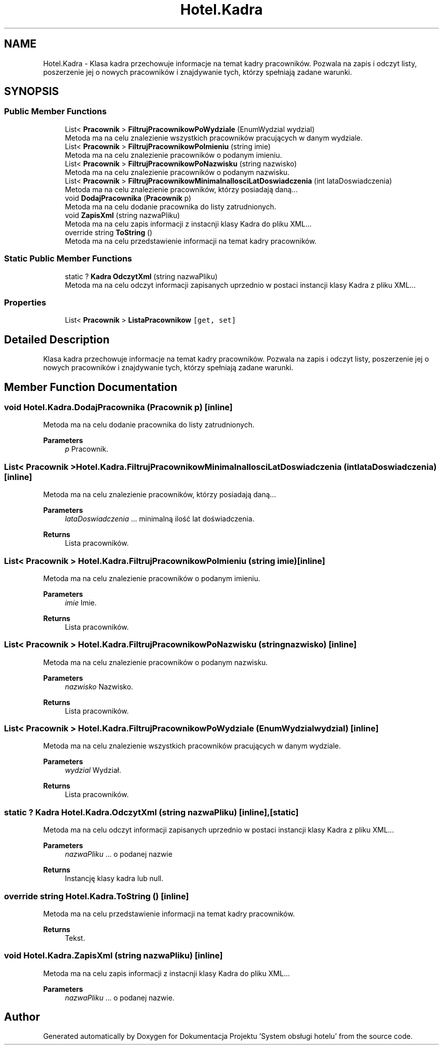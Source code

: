 .TH "Hotel.Kadra" 3 "Fri Jan 26 2024" "Dokumentacja Projektu "System obsługi hotelu"" \" -*- nroff -*-
.ad l
.nh
.SH NAME
Hotel.Kadra \- Klasa kadra przechowuje informacje na temat kadry pracowników\&. Pozwala na zapis i odczyt listy, poszerzenie jej o nowych pracowników i znajdywanie tych, którzy spełniają zadane warunki\&.  

.SH SYNOPSIS
.br
.PP
.SS "Public Member Functions"

.in +1c
.ti -1c
.RI "List< \fBPracownik\fP > \fBFiltrujPracownikowPoWydziale\fP (EnumWydzial wydzial)"
.br
.RI "Metoda ma na celu znalezienie wszystkich pracowników pracujących w danym wydziale\&. "
.ti -1c
.RI "List< \fBPracownik\fP > \fBFiltrujPracownikowPoImieniu\fP (string imie)"
.br
.RI "Metoda ma na celu znalezienie pracowników o podanym imieniu\&. "
.ti -1c
.RI "List< \fBPracownik\fP > \fBFiltrujPracownikowPoNazwisku\fP (string nazwisko)"
.br
.RI "Metoda ma na celu znalezienie pracowników o podanym nazwisku\&. "
.ti -1c
.RI "List< \fBPracownik\fP > \fBFiltrujPracownikowMinimalnaIlosciLatDoswiadczenia\fP (int lataDoswiadczenia)"
.br
.RI "Metoda ma na celu znalezienie pracowników, którzy posiadają daną\&.\&.\&. "
.ti -1c
.RI "void \fBDodajPracownika\fP (\fBPracownik\fP p)"
.br
.RI "Metoda ma na celu dodanie pracownika do listy zatrudnionych\&. "
.ti -1c
.RI "void \fBZapisXml\fP (string nazwaPliku)"
.br
.RI "Metoda ma na celu zapis informacji z instacnji klasy Kadra do pliku XML\&.\&.\&. "
.ti -1c
.RI "override string \fBToString\fP ()"
.br
.RI "Metoda ma na celu przedstawienie informacji na temat kadry pracowników\&. "
.in -1c
.SS "Static Public Member Functions"

.in +1c
.ti -1c
.RI "static ? \fBKadra\fP \fBOdczytXml\fP (string nazwaPliku)"
.br
.RI "Metoda ma na celu odczyt informacji zapisanych uprzednio w postaci instancji klasy Kadra z pliku XML\&.\&.\&. "
.in -1c
.SS "Properties"

.in +1c
.ti -1c
.RI "List< \fBPracownik\fP > \fBListaPracownikow\fP\fC [get, set]\fP"
.br
.in -1c
.SH "Detailed Description"
.PP 
Klasa kadra przechowuje informacje na temat kadry pracowników\&. Pozwala na zapis i odczyt listy, poszerzenie jej o nowych pracowników i znajdywanie tych, którzy spełniają zadane warunki\&. 
.SH "Member Function Documentation"
.PP 
.SS "void Hotel\&.Kadra\&.DodajPracownika (\fBPracownik\fP p)\fC [inline]\fP"

.PP
Metoda ma na celu dodanie pracownika do listy zatrudnionych\&. 
.PP
\fBParameters\fP
.RS 4
\fIp\fP Pracownik\&. 
.RE
.PP

.SS "List< \fBPracownik\fP > Hotel\&.Kadra\&.FiltrujPracownikowMinimalnaIlosciLatDoswiadczenia (int lataDoswiadczenia)\fC [inline]\fP"

.PP
Metoda ma na celu znalezienie pracowników, którzy posiadają daną\&.\&.\&. 
.PP
\fBParameters\fP
.RS 4
\fIlataDoswiadczenia\fP \&.\&.\&. minimalną ilość lat doświadczenia\&. 
.RE
.PP
\fBReturns\fP
.RS 4
Lista pracowników\&. 
.RE
.PP

.SS "List< \fBPracownik\fP > Hotel\&.Kadra\&.FiltrujPracownikowPoImieniu (string imie)\fC [inline]\fP"

.PP
Metoda ma na celu znalezienie pracowników o podanym imieniu\&. 
.PP
\fBParameters\fP
.RS 4
\fIimie\fP Imie\&. 
.RE
.PP
\fBReturns\fP
.RS 4
Lista pracowników\&. 
.RE
.PP

.SS "List< \fBPracownik\fP > Hotel\&.Kadra\&.FiltrujPracownikowPoNazwisku (string nazwisko)\fC [inline]\fP"

.PP
Metoda ma na celu znalezienie pracowników o podanym nazwisku\&. 
.PP
\fBParameters\fP
.RS 4
\fInazwisko\fP Nazwisko\&. 
.RE
.PP
\fBReturns\fP
.RS 4
Lista pracowników\&. 
.RE
.PP

.SS "List< \fBPracownik\fP > Hotel\&.Kadra\&.FiltrujPracownikowPoWydziale (EnumWydzial wydzial)\fC [inline]\fP"

.PP
Metoda ma na celu znalezienie wszystkich pracowników pracujących w danym wydziale\&. 
.PP
\fBParameters\fP
.RS 4
\fIwydzial\fP Wydział\&. 
.RE
.PP
\fBReturns\fP
.RS 4
Lista pracowników\&. 
.RE
.PP

.SS "static ? \fBKadra\fP Hotel\&.Kadra\&.OdczytXml (string nazwaPliku)\fC [inline]\fP, \fC [static]\fP"

.PP
Metoda ma na celu odczyt informacji zapisanych uprzednio w postaci instancji klasy Kadra z pliku XML\&.\&.\&. 
.PP
\fBParameters\fP
.RS 4
\fInazwaPliku\fP \&.\&.\&. o podanej nazwie
.RE
.PP
\fBReturns\fP
.RS 4
Instancję klasy kadra lub null\&. 
.RE
.PP

.SS "override string Hotel\&.Kadra\&.ToString ()\fC [inline]\fP"

.PP
Metoda ma na celu przedstawienie informacji na temat kadry pracowników\&. 
.PP
\fBReturns\fP
.RS 4
Tekst\&. 
.RE
.PP

.SS "void Hotel\&.Kadra\&.ZapisXml (string nazwaPliku)\fC [inline]\fP"

.PP
Metoda ma na celu zapis informacji z instacnji klasy Kadra do pliku XML\&.\&.\&. 
.PP
\fBParameters\fP
.RS 4
\fInazwaPliku\fP \&.\&.\&. o podanej nazwie\&. 
.RE
.PP


.SH "Author"
.PP 
Generated automatically by Doxygen for Dokumentacja Projektu 'System obsługi hotelu' from the source code\&.

